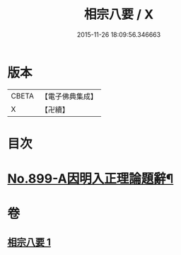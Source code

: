 #+TITLE: 相宗八要 / X
#+DATE: 2015-11-26 18:09:56.346663
* 版本
 |     CBETA|【電子佛典集成】|
 |         X|【卍續】    |

* 目次
* [[file:KR6n0143_001.txt::001-0471c1][No.899-A因明入正理論題辭¶]]
* 卷
** [[file:KR6n0143_001.txt][相宗八要 1]]
